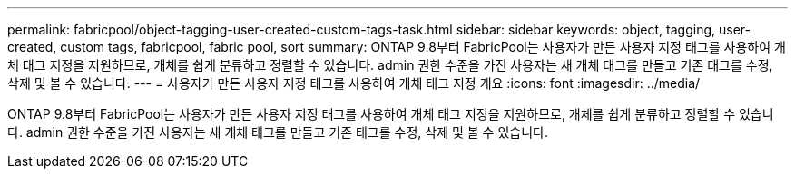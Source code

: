 ---
permalink: fabricpool/object-tagging-user-created-custom-tags-task.html 
sidebar: sidebar 
keywords: object, tagging, user-created, custom tags, fabricpool, fabric pool, sort 
summary: ONTAP 9.8부터 FabricPool는 사용자가 만든 사용자 지정 태그를 사용하여 개체 태그 지정을 지원하므로, 개체를 쉽게 분류하고 정렬할 수 있습니다. admin 권한 수준을 가진 사용자는 새 개체 태그를 만들고 기존 태그를 수정, 삭제 및 볼 수 있습니다. 
---
= 사용자가 만든 사용자 지정 태그를 사용하여 개체 태그 지정 개요
:icons: font
:imagesdir: ../media/


[role="lead"]
ONTAP 9.8부터 FabricPool는 사용자가 만든 사용자 지정 태그를 사용하여 개체 태그 지정을 지원하므로, 개체를 쉽게 분류하고 정렬할 수 있습니다. admin 권한 수준을 가진 사용자는 새 개체 태그를 만들고 기존 태그를 수정, 삭제 및 볼 수 있습니다.
